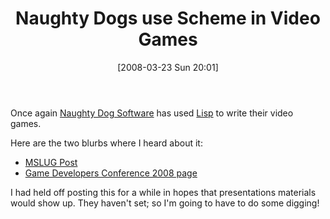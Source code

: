 #+POSTID: 79
#+DATE: [2008-03-23 Sun 20:01]
#+OPTIONS: toc:nil num:nil todo:nil pri:nil tags:nil ^:nil TeX:nil
#+CATEGORY: Link
#+TAGS: Programming Language, Scheme
#+TITLE: Naughty Dogs use Scheme in Video Games

Once again [[http://www.naughtydog.com/][Naughty Dog Software]] has used [[http://en.wikipedia.org/wiki/Game_Oriented_Assembly_Lisp][Lisp]] to write their video games.

Here are the two blurbs where I heard about it:


-  [[https://webmail.iro.umontreal.ca/pipermail/mslug/2008-February/000274.html][MSLUG Post]]
-  [[https://www.cmpevents.com/GD08/a.asp?option=G&V=3&id=562983][Game Developers Conference 2008 page]]



I had held off posting this for a while in hopes that presentations materials would show up. They haven't set; so I'm going to have to do some digging!



